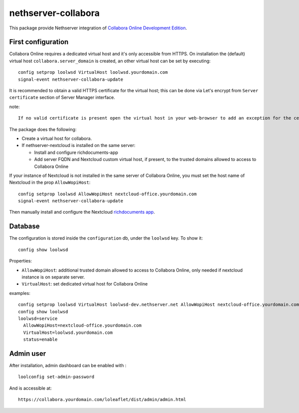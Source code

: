 ====================
nethserver-collabora
====================

This package provide Nethserver integration of `Collabora Online Development Edition`_.

.. _Collabora Online Development Edition: https://www.collaboraoffice.com/code/

First configuration
===================

Collabora Online requires a dedicated virtual host and it's only accessible from HTTPS.  
On installation the (default) virtual host ``collabora.server_domain`` is created, an other virtual host can be set by executing:

::

  config setprop loolwsd VirtualHost loolwsd.yourdomain.com 
  signal-event nethserver-collabora-update

It is recommended to obtain a valid HTTPS certificate for the virtual host;
this can be done via Let's encrypt from ``Server certificate`` section of Server Manager interface.

note: ::

  If no valid certificate is present open the virtual host in your web-browser to add an exception for the certificate.

The package does the following:

* Create a virtual host for collabora.
* If nethserver-nextcloud is installed on the same server:

  * Install and configure richdocuments-app
  * Add server FQDN and Nextcloud custom virtual host, if present, to the trusted domains allowed to access to Collabora Online


If your instance of Nextcloud is not installed in the same server of Collabora Online,
you must set the host name of Nextcloud in the prop ``AllowWopiHost``: ::

  config setprop loolwsd AllowWopiHost nextcloud-office.yourdomain.com
  signal-event nethserver-collabora-update

Then manually install and configure the Nextcloud `richdocuments app <https://github.com/nextcloud/richdocuments#nextcloud-app>`_.


Database
========

The configuration is stored inside the ``configuration`` db, under the ``loolwsd`` key. To show it: ::

 config show loolwsd

Properties:

* ``AllowWopiHost``: additional trusted domain allowed to access to Collabora Online, only needed if nextcloud instance is on separate server.
* ``VirtualHost``: set dedicated virtual host for Collabora Online

examples: ::

  config setprop loolwsd VirtualHost loolwsd-dev.nethserver.net AllowWopiHost nextcloud-office.yourdomain.com
  config show loolwsd
  loolwsd=service
    AllowWopiHost=nextcloud-office.yourdomain.com
    VirtualHost=loolwsd.yourdomain.com
    status=enable


Admin user
==========

After installation, admin dashboard can be enabled with : ::

  loolconfig set-admin-password 
  
And is accessible at: ::

  https://collabora.yourdomain.com/loleaflet/dist/admin/admin.html